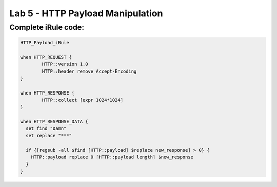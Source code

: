 #####################################################
Lab 5 - HTTP Payload Manipulation
#####################################################


Complete iRule code:
------------------------------------------------------------------------------------
.. code::

	HTTP_Payload_iRule

	when HTTP_REQUEST {
		HTTP::version 1.0
		HTTP::header remove Accept-Encoding
	}

	when HTTP_RESPONSE {
		HTTP::collect [expr 1024*1024]
	}

	when HTTP_RESPONSE_DATA {
	  set find "Damn"
	  set replace "***"

	  if {[regsub -all $find [HTTP::payload] $replace new_response] > 0} {
	    HTTP::payload replace 0 [HTTP::payload length] $new_response
	  }
	}
